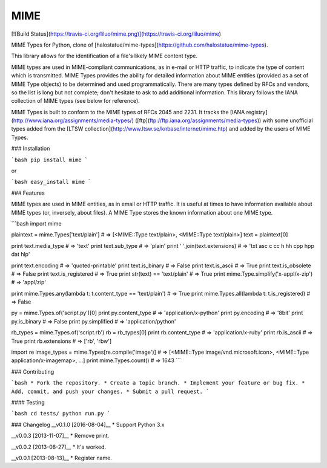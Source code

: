 MIME
====
[![Build Status](https://travis-ci.org/liluo/mime.png)](https://travis-ci.org/liluo/mime)

MIME Types for Python, clone of [halostatue/mime-types](https://github.com/halostatue/mime-types).

This library allows for the identification of a file's likely MIME content type.

MIME types are used in MIME-compliant communications, as in e-mail or HTTP
traffic, to indicate the type of content which is transmitted. MIME Types
provides the ability for detailed information about MIME entities (provided as
a set of MIME Type objects) to be determined and used programmatically. There
are many types defined by RFCs and vendors, so the list is long but not
complete; don't hesitate to ask to add additional information. This library
follows the IANA collection of MIME types (see below for reference).

MIME Types is built to conform to the MIME types of RFCs 2045 and 2231. It
tracks the [IANA registry](http://www.iana.org/assignments/media-types/)
([ftp](ftp://ftp.iana.org/assignments/media-types)) with some unofficial types
added from the [LTSW collection](http://www.ltsw.se/knbase/internet/mime.htp)
and added by the users of MIME Types.

### Installation

```bash
pip install mime
```

or

```bash
easy_install mime
```

### Features

MIME types are used in MIME entities, as in email or HTTP traffic.
It is useful at times to have information available about MIME types (or, inversely, about files).
A MIME Type stores the known information about one MIME type.

```bash
import mime

plaintext = mime.Types['text/plain']
# => [<MIME::Type text/plain>, <MIME::Type text/plain>]
text = plaintext[0]

print text.media_type             # => 'text'
print text.sub_type               # => 'plain'
print ' '.join(text.extensions)   # => 'txt asc c cc h hh cpp hpp dat hlp'

print text.encoding               # => 'quoted-printable'
print text.is_binary              # => False
print text.is_ascii               # => True
print text.is_obsolete            # => False
print text.is_registered          # => True
print str(text) == 'text/plain'   # => True
print mime.Type.simplify('x-appl/x-zip')  # => 'appl/zip'

print mime.Types.any(lambda t: t.content_type == 'text/plain')  # => True
print mime.Types.all(lambda t: t.is_registered)                 # => False

py = mime.Types.of('script.py')[0]
print py.content_type             # => 'application/x-python'
print py.encoding                 # => '8bit'
print py.is_binary                # => False
print py.simplified               # => 'application/python'

rb_types = mime.Types.of('script.rb')
rb = rb_types[0]
print rb.content_type             # => 'application/x-ruby'
print rb.is_ascii                 # => True
print rb.extensions               # => ['rb', 'rbw']

import re
image_types = mime.Types[re.compile('image')]
# => [<MIME::Type image/vnd.microsoft.icon>, <MIME::Type application/x-imagemap>, ...]
print mime.Types.count()          # => 1643
```

### Contributing

```bash
* Fork the repository.
* Create a topic branch.
* Implement your feature or bug fix.
* Add, commit, and push your changes.
* Submit a pull request.
```

#### Testing

```bash
cd tests/
python run.py
```

### Changelog
__v0.1.0 [2016-08-04]__
* Support Python 3.x

__v0.0.3 [2013-11-07]__
* Remove print.

__v0.0.2 [2013-08-27]__
* It's worked.

__v0.0.1 [2013-08-13]__
* Register name.


